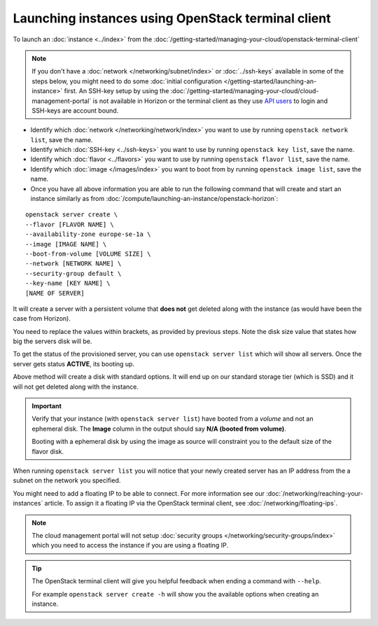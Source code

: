 ===================================================
Launching instances using OpenStack terminal client
===================================================

To launch an :doc:`instance <../index>` from the
:doc:`/getting-started/managing-your-cloud/openstack-terminal-client`

.. note::

   If you don't have a :doc:`network </networking/subnet/index>` or :doc:`../ssh-keys` available in
   some of the steps below, you might need to do some :doc:`initial configuration </getting-started/launching-an-instance>` first.
   An SSH-key setup by using the :doc:`/getting-started/managing-your-cloud/cloud-management-portal` is not available in Horizon or
   the terminal client as they use `API users </getting-started/users.html#api-users>`__ to login and SSH-keys are account bound.

- Identify which :doc:`network </networking/network/index>` you
  want to use by running ``openstack network list``, save the name.

- Identify which :doc:`SSH-key <../ssh-keys>` you want to use by
  running ``openstack key list``, save the name.

- Identify which :doc:`flavor <../flavors>` you want to use by
  running ``openstack flavor list``, save the name.

- Identify which :doc:`image </images/index>` you want to boot from
  by running ``openstack image list``, save the name.

- Once you have all above information you are able to run the following
  command that will create and start an instance similarly as
  from :doc:`/compute/launching-an-instance/openstack-horizon`:

::

     openstack server create \
     --flavor [FLAVOR NAME] \
     --availability-zone europe-se-1a \
     --image [IMAGE NAME] \
     --boot-from-volume [VOLUME SIZE] \
     --network [NETWORK NAME] \
     --security-group default \
     --key-name [KEY NAME] \
     [NAME OF SERVER]

It will create a server with a persistent volume that **does not** get deleted along with
the instance (as would have been the case from Horizon).

You need to replace the values within brackets, as provided by previous steps. Note the disk
size value that states how big the servers disk will be.

To get the status of the provisioned server, you can use ``openstack server list`` which will
show all servers. Once the server gets status **ACTIVE**, its booting up.

Above method will create a disk with standard options. It will end up on our standard storage
tier (which is SSD) and it will not get deleted along with the instance.

.. important::

   Verify that your instance (with ``openstack server list``) have booted from a *volume* and
   not an ephemeral disk. The **Image** column in the output should say **N/A (booted from volume)**.

   Booting with a ephemeral disk by using the image as source will constraint you to the default
   size of the flavor disk.

When running ``openstack server list`` you will notice that your newly created server has an
IP address from the a subnet on the network you specified.

You might need to add a floating IP to be able to connect. For more information see our
:doc:`/networking/reaching-your-instances` article. To assign it a floating IP via the
OpenStack terminal client, see :doc:`/networking/floating-ips`.

.. note::

   The cloud management portal will not setup :doc:`security groups </networking/security-groups/index>`
   which you need to access the instance if you are using a floating IP.

.. tip::

   The OpenStack terminal client will give you helpful feedback when ending a command with ``--help``.

   For example ``openstack server create -h`` will show you the available options when creating
   an instance.

..  seealso::

    - :doc:`/getting-started/managing-your-cloud/openstack-terminal-client`
